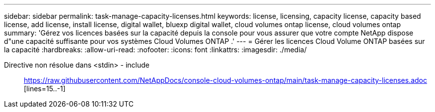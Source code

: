 ---
sidebar: sidebar 
permalink: task-manage-capacity-licenses.html 
keywords: license, licensing, capacity license, capacity based license, add license, install license, digital wallet, bluexp digital wallet, cloud volumes ontap license, cloud volumes ontap 
summary: 'Gérez vos licences basées sur la capacité depuis la console pour vous assurer que votre compte NetApp dispose d"une capacité suffisante pour vos systèmes Cloud Volumes ONTAP .' 
---
= Gérer les licences Cloud Volume ONTAP basées sur la capacité
:hardbreaks:
:allow-uri-read: 
:nofooter: 
:icons: font
:linkattrs: 
:imagesdir: ./media/


[role="lead"]
Directive non résolue dans <stdin> - include:: https://raw.githubusercontent.com/NetAppDocs/console-cloud-volumes-ontap/main/task-manage-capacity-licenses.adoc [lines=15..-1]
